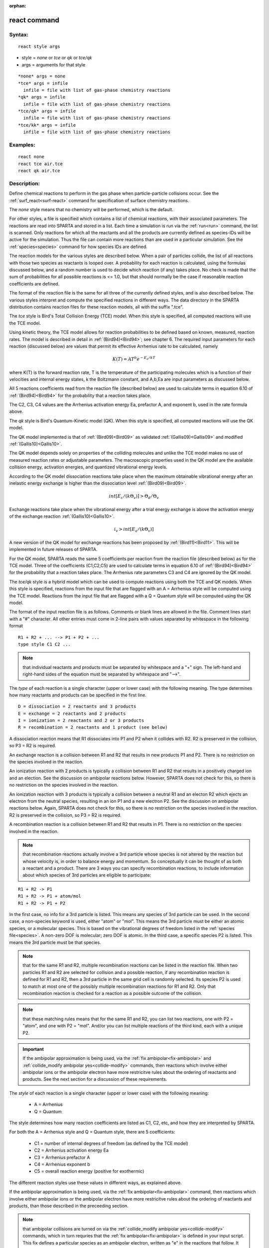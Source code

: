 
:orphan:

.. index:: react

.. _react:

.. _react-command:

#############
react command
#############

.. _react-syntax:

*******
Syntax:
*******

::

   react style args

- style = *none* or *tce* or *qk* or *tce/qk* 

- args = arguments for that style

::

     *none* args = none
     *tce* args = infile
       infile = file with list of gas-phase chemistry reactions
     *qk* args = infile
       infile = file with list of gas-phase chemistry reactions
     *tce/qk* args = infile
       infile = file with list of gas-phase chemistry reactions
     *tce/kk* args = infile
       infile = file with list of gas-phase chemistry reactions

.. _react-examples:

*********
Examples:
*********

::

   react none
   react tce air.tce
   react qk air.tce

.. _react-descriptio:

************
Description:
************

Define chemical reactions to perform in the gas phase when
particle-particle collisions occur.  See the
:ref:`surf_react<surf-react>` command for specification of surface
chemistry reactions.

The *none* style means that no chemistry will be performed, which is
the default.

For other styles, a file is specified which contains a list of
chemical reactions, with their associated parameters.  The reactions
are read into SPARTA and stored in a list.  Each time a simulation is
run via the :ref:`run<run>` command, the list is scanned.  Only
reactions for which all the reactants and all the products are
currently defined as species-IDs will be active for the simulation.
Thus the file can contain more reactions than are used in a particular
simulation.  See the :ref:`species<species>` command for how species
IDs are defined.

The reaction models for the various styles are described below.  When
a pair of particles collide, the list of all reactions with those two
species as reactants is looped over.  A probability for each reaction
is calculated, using the formulas discussed below, and a random number
is used to decide which reaction (if any) takes place.  No check is
made that the sum of probabilities for all possible reactions is <=
1.0, but that should normally be the case if reasonable reaction
coefficients are defined.

The format of the reaction file is the same for all three of the
currently defined styles, and is also described below.  The various
styles interpret and compute the specified reactions in different
ways.  The data directory in the SPARTA distribution contains reaction
files for these reaction models, all with the suffix ".tce".

The *tce* style is Bird's Total Collision Energy (TCE) model.  When
this style is specified, all computed reactions will use the TCE
model.

Using kinetic theory, the TCE model allows for reaction probabilities
to be defined based on known, measured, reaction rates.  The model is
described in detail in :ref:`(Bird94)<Bird94>`; see chapter 6. The required
input parameters for each reaction (discussed below) are values that
permit its effective Arrhenius rate to be calculated, namely

.. math:: K(T)  =  A T^b e^{-E_a/kT }

where K(T) is the forward reaction rate, T is the temperature of the
participating molecules which is a function of their velocities and
internal energy states, k the Boltzmann constant, and A,b,Ea are input
parameters as discussed below.

All 5 reactions coefficients read from the reaction file (described
below) are used to calculate terms in equation 6.10 of
:ref:`(Bird94)<Bird94>` for the probability that a reaction takes place.

The C2, C3, C4 values are the Arrhenius activation energy Ea,
prefactor A, and exponent b, used in the rate formula above.

The *qk* style is Bird's Quantum-Kinetic model (QK).  When this style
is specified, all computed reactions will use the QK model.

The QK model implemented is that of :ref:`(Bird09)<Bird09>` as validated
:ref:`(Gallis09)<Gallis09>` and modified :ref:`(Gallis10)<Gallis10>`.

The QK model depends solely on properties of the colliding molecules
and unlike the TCE model makes no use of measured reaction rates or 
adjustable parameters. The macroscopic properties used in the QK model 
are the available collision energy, activation energies, and quantized
vibrational energy levels.

According to the QK model dissociation reactions take place when the 
maximum obtainable vibrational energy after an inelastic energy exchange
is higher than the dissociation level :ref:`(Bird09)<Bird09>`.

.. math:: int [E_c/(k \Theta_v)] > \Theta_d / \Theta_v

Exchange reactions take place when the vibrational energy after a trial 
energy exchange is above the activation energy of the exchange reaction
:ref:`(Gallis10)<Gallis10>`.

.. math:: i_v > int[E_a/ (k \Theta_v)]

A new version of the QK model for exchange reactions has been proposed
by :ref:`(Bird11)<Bird11>`.  This will be implemented in future releases of
SPARTA.

For the QK model, SPARTA reads the same 5 coefficients per reaction
from the reaction file (described below) as for the TCE model.  Three
of the coefficients (C1,C2,C5) are used to calculate terms in equation
6.10 of :ref:`(Bird94)<Bird94>` for the probability that a reaction takes
place.  The Arrhenius rate parameters C3 and C4 are ignored by the QK
model.

The *tce/qk* style is a hybrid model which can be used to compute
reactions using both the TCE and QK models.  When this style is
specified, reactions from the input file that are flagged with an A =
Arrhenius style will be computed using the TCE model.  Reactions from
the input file that are flagged with a Q = Quantum style will be
computed using the QK model.

The format of the input reaction file is as follows.  Comments or
blank lines are allowed in the file.  Comment lines start with a "#"
character.  All other entries must come in 2-line pairs with values
separated by whitespace in the following format

::

   R1 + R2 + ... --> P1 + P2 + ...
   type style C1 C2 ...

.. note::

  that individual reactants and products must be separated by
  whitespace and a "+" sign.  The left-hand and right-hand sides of the
  equation must be separated by whitespace and "-->".

The *type* of each reaction is a single character (upper or lower
case) with the following meaning.  The type determines how many
reactants and products can be specified in the first line.

::

   D = dissociation = 2 reactants and 3 products
   E = exchange = 2 reactants and 2 products
   I = ionization = 2 reactants and 2 or 3 products
   R = recombination = 2 reactants and 1 product (see below)

A dissociation reaction means that R1 dissociates into P1 and P2 when
it collides with R2.  R2 is preserved in the collision, so P3 = R2 is
required.

An exchange reaction is a collision between R1 and R2 that results in
new products P1 and P2.  There is no restriction on the species
involved in the reaction.

An ionization reaction with 2 products is typically a collision
between R1 and R2 that results in a positively charged ion and an
election.  See the discussion on ambipolar reactions below.  However,
SPARTA does not check for this, so there is no restriction on the
species involved in the reaction.

An ionization reaction with 3 products is typically a collision
between a neutral R1 and an electon R2 which ejects an electron from
the neutral species, resulting in an ion P1 and a new electron P2.
See the discussion on ambipolar reactions below.  Again, SPARTA does
not check for this, so there is no restriction on the species involved
in the reaction.  R2 is preserved in the collision, so P3 = R2 is
required.

A recombination reaction is a collision between R1 and R2 that results
in P1.  There is no restriction on the species involved in the
reaction.

.. note::

  that recombination reactions actually involve a 3rd particle
  whose species is not altered by the reaction but whose velocity is, in
  order to balance energy and momentum.  So conceptually it can be
  thought of as both a reactant and a product.  There are 3 ways you can
  specify recombination reactions, to include information about which
  species of 3rd particles are eligible to participate:

::

   R1 + R2 -> P1
   R1 + R2 -> P1 + atom/mol
   R1 + R2 -> P1 + P2

In the first case, no info for a 3rd particle is listed.  This means
any species of 3rd particle can be used.  In the second case, a
non-species keyword is used, either "atom" or "mol".  This means the
3rd particle must be either an atomic species, or a molecular species.
This is based on the vibrational degrees of freedom listed in the
:ref:`species file<species>`.  A non-zero DOF is molecular; zero DOF is
atomic.  In the third case, a specific species P2 is listed.  This
means the 3rd particle must be that species.

.. note::

  that for the same R1 and R2, multiple recombination reactions can
  be listed in the reaction file.  When two particles R1 and R2 are
  selected for collision and a possible reaction, if any recombination
  reaction is defined for R1 and R2, then a 3rd particle in the same
  grid cell is randomly selected.  Its species P2 is used to match at
  most one of the possibly multiple recombination reactions for R1 and
  R2.  Only that recombination reaction is checked for a reaction as a
  possible outcome of the collision.

.. note::

  that
  these matching rules means that for the same R1 and R2, you can list
  two reactions, one with P2 = "atom", and one with P2 = "mol".  And/or
  you can list multiple reactions of the third kind, each with a unique
  P2.

.. important::

  If the ambipolar approximation is being used, via the
  :ref:`fix ambipolar<fix-ambipolar>` and :ref:`collide_modify ambipolar   yes<collide-modify>` commands, then reactions which involve either
  ambipolar ions or the ambipolar electron have more restricitve rules
  about the ordering of reactants and products.  See the next section
  for a discussion of these requirements.

The *style* of each reaction is a single character (upper or lower
case) with the following meaning:

   - A = Arrhenius 
   - Q = Quantum

The style determines how many reaction coefficients are listed as C1,
C2, etc, and how they are interpreted by SPARTA.

For both the A = Arrhenius style and Q = Quantum style, there are 5
coefficients:

   - C1 = number of internal degrees of freedom (as defined by the TCE model)
   - C2 = Arrhenius activation energy Ea
   - C3 = Arrhenius prefactor A
   - C4 = Arrhenius exponent b
   - C5 = overall reaction energy (positive for exothermic)

The different reaction styles use these values in different ways, as
explained above.

If the ambipolar approximation is being used, via the :ref:`fix ambipolar<fix-ambipolar>` command, then reactions which involve
either ambipolar ions or the ambipolar electron have more restricitve
rules about the ordering of reactants and products, than those
described in the preceeding section.

.. note::

  that ambipolar collisions are turned on via the :ref:`collide_modify   ambipolar yes<collide-modify>` commands, which in turn requries
  that the :ref:`fix ambipolar<fix-ambipolar>` is defined in your input
  script.  This fix defines a particular species as an ambipolar
  electron, written as "e" in the reactions that follow.  It also
  defines a list of ambipolar ions, which are written as species with a
  trailing "+" sign in the rules that follow.  Neutral species (without
  "+") can be any non-ambipolar species.

.. note::

  that every
  ambipolar reaction written here conserves charge.  I.e. the net charge
  of the reactants equals the net charge of the products.

Ambipolar dissociation reactions must list their reactants and
products in one of the following orders:

::

   AB + e -> A + e + B
   AB+ + e -> A+ + e + B

Ambipolar ionization reactions with 2 or 3 products must be in one of
the following orders:

::

   A + B -> AB+ + e
   A + e -> A+ + e + e

Ambipolar exchange reactions must be in one of the following orders:

::

   AB+ + e -> A + B
   AB+ + C -> A + BC+
   C + AB+ -> A + BC+

Ambipolar recombination reactions must be in the following order:

::

   A+ + e -> A
   A + B+ -> AB+
   A+ + B -> AB+

A third particle for recombination reactions can be specified in
the same way as described above for non-ambipolar recombination.

Styles with a *kk* suffix are functionally the same as the
corresponding style without the suffix.  They have been optimized to
run faster, depending on your available hardware, as discussed in the
:ref:`Accelerating SPARTA<accelerate>` section of the manual.
The accelerated styles take the same arguments and should produce the
same results, except for different random number, round-off and
precision issues.

These accelerated styles are part of the KOKKOS package. They are only
enabled if SPARTA was built with that package.  See the :ref:`Making SPARTA<start-making-sparta-optional-packages>` section for more info.

You can specify the accelerated styles explicitly in your input script
by including their suffix, or you can use the :ref:`-suffix command-line switch<start-commandlin-options>` when you invoke SPARTA, or you can
use the :ref:`suffix<suffix>` command in your input script.

See the :ref:`Accelerating SPARTA<accelerate>` section of the
manual for more instructions on how to use the accelerated styles
effectively.

.. _react-restrictio:

*************
Restrictions:
*************

none

.. _react-related-commands:

*****************
Related commands:
*****************

:ref:`collide<collide>`, :ref:`surf_react<surf-react>`

.. _react-default:

********
Default:
********

style = none

.. _Bird94:

**(Bird94)** G. A. Bird, Molecular Gas Dynamics and the Direct
Simulation of Gas Flows, Clarendon Press, Oxford (1994).

.. _Bird09:

**(Bird09)** G. A. Bird, Chemical Reactions in DSMC Rarefied Gas
Dynamics, Editor T Abe, AIP Conference Proceedings (2009).

.. _Bird11:

**(Bird11)** G. A. Bird, "The Q-K model for gas-phase chemical reaction
rates", Physics of Fluids, 23, 106101, (2011).

.. _Gallis09:

**(Gallis09)** M. A. Gallis, R. B. Bond, and J. R. Torczynski, "A
Kinetic-Theory Approach for Computing Chemical-Reaction Rates in
Upper-Atmosphere Hypersonic Flows", J Chem Phys, 131, 124311, (2009).

.. _Gallis10:

**(Gallis10)** M. A. Gallis, R. B. Bond, and J. R.Torczynski,
"Assessment of Collision-Energy-Based Models for Atmospheric-Species
Reactions in Hypersonic Flows", J Thermophysics and Heat Transfer,
(2010).

